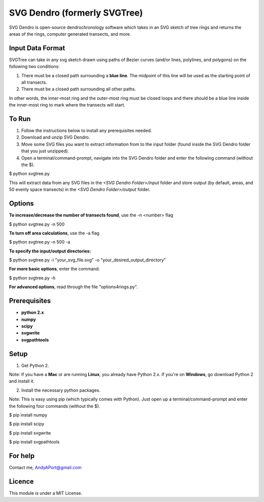 SVG Dendro (formerly SVGTree)
=============================

SVG Dendro is open-source dendrochronology software which takes in an SVG sketch
of tree rings and returns the areas of the rings, computer generated transects, and more.

Input Data Format
-----------------
SVGTree can take in any svg sketch drawn using paths of Bezier curves (and/or lines, polylines, and polygons) on the following two conditions:

1. There must be a closed path surrounding a **blue line**.  The midpoint of this line will be used as the starting point of all transects.

2. There must be a closed path surrounding all other paths.

In other words, the inner-most ring and the outer-most ring must be closed 
loops and there should be a blue line inside the inner-most ring to mark where
the transects will start.

To Run
------
1. Follow the instructions below to install any prerequisites needed.

2. Download and unzip SVG Dendro.

3. Move some SVG files you want to extract information from to the input folder (found inside the SVG Dendro folder that you just unzipped).

4. Open a terminal/command-prompt, navigate into the SVG Dendro folder and enter the following command (without the $).

$ python svgtree.py

This will extract data from any SVG files in the `<SVG Dendro Folder>/input` folder and store output (by default, areas, and 50 evenly space transects) in the `<SVG Dendro Folder>/output` folder.


Options
-------
**To increase/decrease the number of transects found**, use the -n <number> flag

$ python svgtree.py -n 500

**To turn off area calculations**, use the -a flag

$ python svgtree.py -n 500 -a

**To specify the input/output directories:**

$ python svgtree.py -i "your_svg_file.svg" -o "your_desired_output_directory"

**For more basic options**, enter the command:

$ python svgtree.py -h

**For advanced options**, read through the file "options4rings.py".

Prerequisites
-------------
-  **python 2.x**
-  **numpy**
-  **scipy**
-  **svgwrite**
-  **svgpathtools**

Setup
-----

1. Get Python 2.  

Note: If you have a **Mac** or are running **Linux**, you already have Python 2.x.  If you're on **Windows**, go download Python 2 and install it.

2. Install the necessary python packages. 

Note: This is easy using pip (which typically comes with Python).  Just open up a terminal/command-prompt and enter the following four commands (without the $).

$ pip install numpy

$ pip install scipy

$ pip install svgwrite

$ pip install svgpathtools

For help
--------
Contact me, AndyAPort@gmail.com

Licence
-------

This module is under a MIT License.
